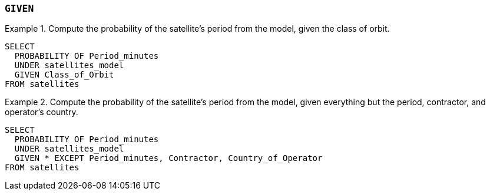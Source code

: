 === `+GIVEN+`

.Compute the probability of the satellite's period from the model, given the class of orbit.
[example]
====
[source,gensql]
----
SELECT
  PROBABILITY OF Period_minutes
  UNDER satellites_model
  GIVEN Class_of_Orbit
FROM satellites
----
====

.Compute the probability of the satellite's period from the model, given everything but the period, contractor, and operator's country.
[example]
====
[source,gensql]
----
SELECT
  PROBABILITY OF Period_minutes
  UNDER satellites_model
  GIVEN * EXCEPT Period_minutes, Contractor, Country_of_Operator
FROM satellites
----
====
